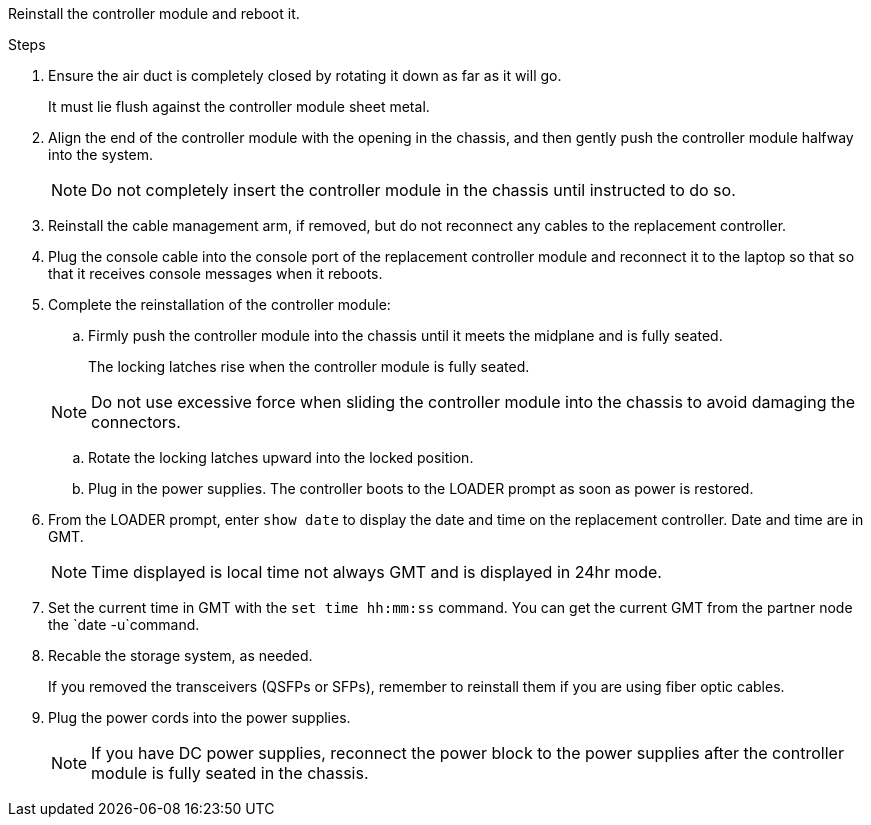 // Install the controller module - AFF A70 and AFF A90 (integrated) - FOR CONTROLLER REPLACE


Reinstall the controller module and reboot it.

.Steps
. Ensure the air duct is completely closed by rotating it down as far as it will go.
+
It must lie flush against the controller module sheet metal.

. Align the end of the controller module with the opening in the chassis, and then gently push the controller module halfway into the system.
+
NOTE: Do not completely insert the controller module in the chassis until instructed to do so.

. Reinstall the cable management arm, if removed, but do not reconnect any cables to the replacement controller.

. Plug the console cable into the console port of the replacement controller module and reconnect it to the laptop so that so that it receives console messages when it reboots. 

. Complete the reinstallation of the controller module:
 .. Firmly push the controller module into the chassis until it meets the midplane and is fully seated.
+
The locking latches rise when the controller module is fully seated.

+
NOTE: Do not use excessive force when sliding the controller module into the chassis to avoid damaging the connectors.

.. Rotate the locking latches upward into the locked position.
    
.. Plug in the power supplies. The controller boots to the LOADER prompt as soon as power is restored.

. From the LOADER prompt, enter `show date` to display the date and time on the replacement controller.  Date and time are in GMT.

+
NOTE: Time displayed is local time not always GMT and is displayed in 24hr mode.

. Set the current time in GMT with the `set time hh:mm:ss` command.  You can get the current GMT from the partner node the `date -u`command.

. Recable the storage system, as needed.

+
If you removed the transceivers (QSFPs or SFPs), remember to reinstall them if you are using fiber optic cables.

. Plug the power cords into the power supplies.

+
NOTE: If you have DC power supplies, reconnect the power block to the power supplies after the controller module is fully seated in the chassis.

